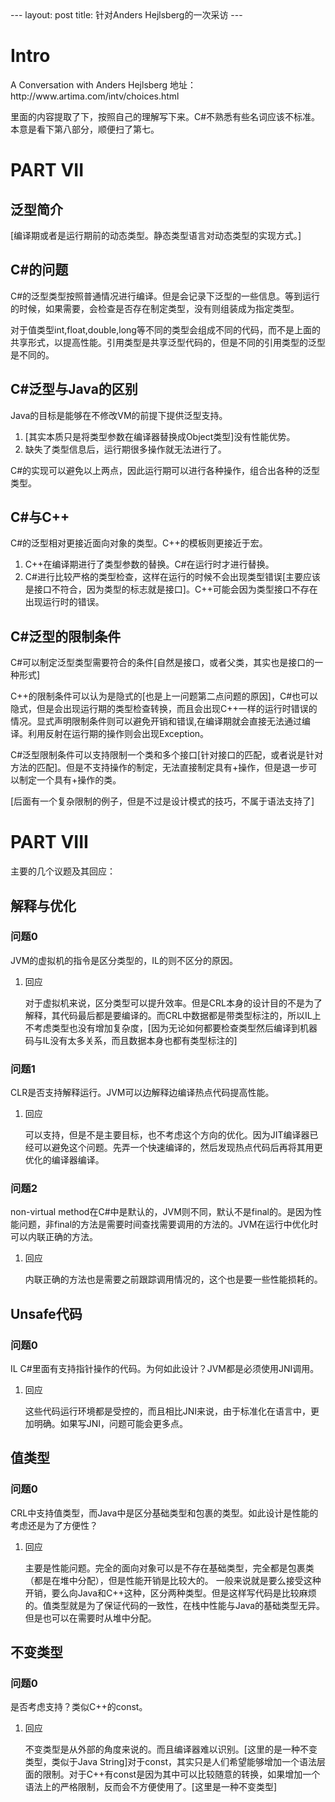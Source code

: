 #+BEGIN_HTML
---
layout: post
title: 针对Anders Hejlsberg的一次采访
---
#+END_HTML

* Intro
  A Conversation with Anders Hejlsberg
  地址：http://www.artima.com/intv/choices.html
  
  里面的内容提取了下，按照自己的理解写下来。C#不熟悉有些名词应该不标准。本意是看下第八部分，顺便扫了第七。
* PART VII
** 泛型简介
   [编译期或者是运行期前的动态类型。静态类型语言对动态类型的实现方式。]
** C#的问题
   C#的泛型类型按照普通情况进行编译。但是会记录下泛型的一些信息。等到运行的时候，如果需要，会检查是否存在制定类型，没有则组装成为指定类型。

   对于值类型int,float,double,long等不同的类型会组成不同的代码，而不是上面的共享形式，以提高性能。引用类型是共享泛型代码的，但是不同的引用类型的泛型是不同的。

** C#泛型与Java的区别
   Java的目标是能够在不修改VM的前提下提供泛型支持。
   1. [其实本质只是将类型参数在编译器替换成Object类型]没有性能优势。
   2. 缺失了类型信息后，运行期很多操作就无法进行了。

   
   C#的实现可以避免以上两点，因此运行期可以进行各种操作，组合出各种的泛型类型。
** C#与C++
   C#的泛型相对更接近面向对象的类型。C++的模板则更接近于宏。

   1. C++在编译期进行了类型参数的替换。C#在运行时才进行替换。
   2. C#进行比较严格的类型检查，这样在运行的时候不会出现类型错误[主要应该是接口不符合，因为类型的标志就是接口]。C++可能会因为类型接口不存在出现运行时的错误。
** C#泛型的限制条件
   C#可以制定泛型类型需要符合的条件[自然是接口，或者父类，其实也是接口的一种形式]

   C++的限制条件可以认为是隐式的[也是上一问题第二点问题的原因]，C#也可以隐式，但是会出现运行期的类型检查转换，而且会出现C++一样的运行时错误的情况。显式声明限制条件则可以避免开销和错误,在编译期就会直接无法通过编译。利用反射在运行期的操作则会出现Exception。

   C#泛型限制条件可以支持限制一个类和多个接口[针对接口的匹配，或者说是针对方法的匹配]。但是不支持操作的制定，无法直接制定具有+操作，但是退一步可以制定一个具有+操作的类。

   [后面有一个复杂限制的例子，但是不过是设计模式的技巧，不属于语法支持了]
* PART VIII
  主要的几个议题及其回应：
** 解释与优化
*** 问题0
    JVM的虚拟机的指令是区分类型的，IL的则不区分的原因。
**** 回应
     对于虚拟机来说，区分类型可以提升效率。但是CRL本身的设计目的不是为了解释，其代码最后都是要编译的。而CRL中数据都是带类型标注的，所以IL上不考虑类型也没有增加复杂度，[因为无论如何都要检查类型然后编译到机器码与IL没有太多关系，而且数据本身也都有类型标注的]
*** 问题1
    CLR是否支持解释运行。JVM可以边解释边编译热点代码提高性能。
**** 回应
     可以支持，但是不是主要目标，也不考虑这个方向的优化。因为JIT编译器已经可以避免这个问题。先弄一个快速编译的，然后发现热点代码后再将其用更优化的编译器编译。
*** 问题2
    non-virtual method在C#中是默认的，JVM则不同，默认不是final的。是因为性能问题，非final的方法是需要时间查找需要调用的方法的。JVM在运行中优化时可以内联正确的方法。
**** 回应
     内联正确的方法也是需要之前跟踪调用情况的，这个也是要一些性能损耗的。
** Unsafe代码
*** 问题0
    IL C#里面有支持指针操作的代码。为何如此设计？JVM都是必须使用JNI调用。
**** 回应
     这些代码运行环境都是受控的，而且相比JNI来说，由于标准化在语言中，更加明确。如果写JNI，问题可能会更多点。
** 值类型
*** 问题0
    CRL中支持值类型，而Java中是区分基础类型和包裹的类型。如此设计是性能的考虑还是为了方便性？
**** 回应
     主要是性能问题。完全的面向对象可以是不存在基础类型，完全都是包裹类（都是在堆中分配），但是性能开销是比较大的。
     一般来说就是要么接受这种开销，要么向Java和C++这种，区分两种类型。但是这样写代码是比较麻烦的。值类型就是为了保证代码的一致性，在栈中性能与Java的基础类型无异。但是也可以在需要时从堆中分配。
** 不变类型
*** 问题0
    是否考虑支持？类似C++的const。
**** 回应
     不变类型是从外部的角度来说的。而且编译器难以识别。[这里的是一种不变类型，类似于Java String]对于const，其实只是人们希望能够增加一个语法层面的限制。对于C++有const是因为其中可以比较随意的转换，如果增加一个语法上的严格限制，反而会不方便使用了。[这里是一种不变类型]
     
